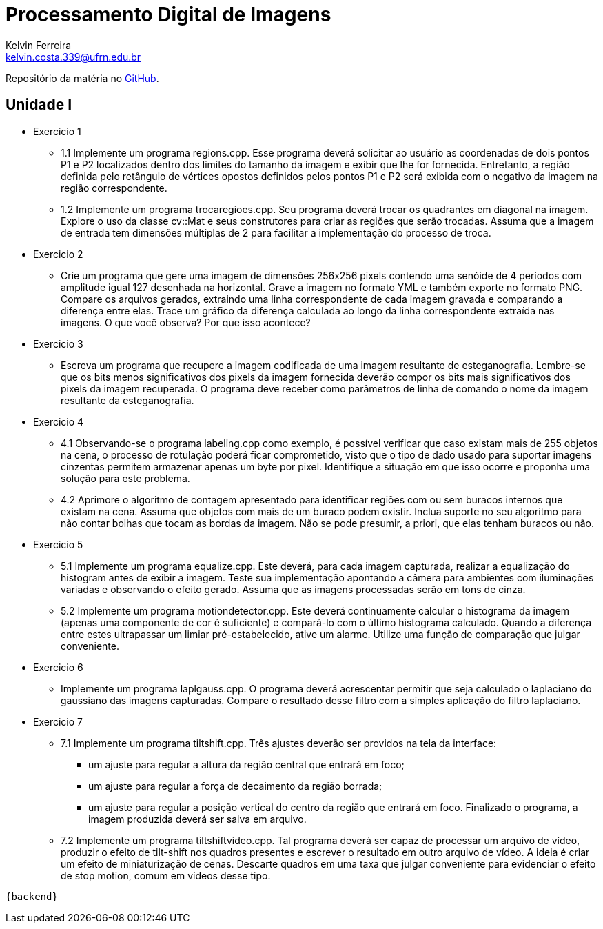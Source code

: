 = Processamento Digital de Imagens
Kelvin Ferreira <kelvin.costa.339@ufrn.edu.br>

Repositório da matéria no https://github.com/kelvin-Ferreira/PDI.git[GitHub].

== Unidade I

* Exercicio 1 
** 1.1 Implemente um programa regions.cpp. Esse programa deverá solicitar ao usuário as coordenadas de dois pontos P1 e P2 localizados dentro dos limites do tamanho da imagem e exibir que lhe for fornecida. Entretanto, a região definida pelo retângulo de vértices opostos definidos pelos pontos P1 e P2 será exibida com o negativo da imagem na região correspondente.

** 1.2 Implemente um programa trocaregioes.cpp. Seu programa deverá trocar os quadrantes em diagonal na imagem. Explore o uso da classe cv::Mat e seus construtores para criar as regiões que serão trocadas. Assuma que a imagem de entrada tem dimensões múltiplas de 2 para facilitar a implementação do processo de troca.
* Exercicio 2 
** Crie um programa que gere uma imagem de dimensões 256x256 pixels contendo uma senóide de 4 períodos com amplitude igual 127 desenhada na horizontal. Grave a imagem no formato YML e também exporte no formato PNG. Compare os arquivos gerados, extraindo uma linha correspondente de cada imagem gravada e comparando a diferença entre elas. Trace um gráfico da diferença calculada ao longo da linha correspondente extraída nas imagens. O que você observa? Por que isso acontece?

* Exercicio 3
** Escreva um programa que recupere a imagem codificada de uma imagem resultante de esteganografia. Lembre-se que os bits menos significativos dos pixels da imagem fornecida deverão compor os bits mais significativos dos pixels da imagem recuperada. O programa deve receber como parâmetros de linha de comando o nome da imagem resultante da esteganografia. 

* Exercicio 4
** 4.1 Observando-se o programa labeling.cpp como exemplo, é possível verificar que caso existam mais de 255 objetos na cena, o processo de rotulação poderá ficar comprometido, visto que o tipo de dado usado para suportar imagens cinzentas permitem armazenar apenas um byte por pixel. Identifique a situação em que isso ocorre e proponha uma solução para este problema.

** 4.2 Aprimore o algoritmo de contagem apresentado para identificar regiões com ou sem buracos internos que existam na cena. Assuma que objetos com mais de um buraco podem existir. Inclua suporte no seu algoritmo para não contar bolhas que tocam as bordas da imagem. Não se pode presumir, a priori, que elas tenham buracos ou não.

* Exercicio 5
** 5.1 Implemente um programa equalize.cpp. Este deverá, para cada imagem capturada, realizar a equalização do histogram antes de exibir a imagem. Teste sua implementação apontando a câmera para ambientes com iluminações variadas e observando o efeito gerado. Assuma que as imagens processadas serão em tons de cinza.

** 5.2 Implemente um programa motiondetector.cpp. Este deverá continuamente calcular o histograma da imagem (apenas uma componente de cor é suficiente) e compará-lo com o último histograma calculado. Quando a diferença entre estes ultrapassar um limiar pré-estabelecido, ative um alarme. Utilize uma função de comparação que julgar conveniente.

* Exercicio 6 
** Implemente um programa laplgauss.cpp. O programa deverá acrescentar permitir que seja calculado o laplaciano do gaussiano das imagens capturadas. Compare o resultado desse filtro com a simples aplicação do filtro laplaciano.

* Exercicio 7
** 7.1 Implemente um programa tiltshift.cpp. Três ajustes deverão ser providos na tela da interface:

*** um ajuste para regular a altura da região central que entrará em foco;

*** um ajuste para regular a força de decaimento da região borrada;

*** um ajuste para regular a posição vertical do centro da região que entrará em foco. Finalizado o programa, a imagem produzida deverá ser salva em arquivo.

** 7.2 Implemente um programa tiltshiftvideo.cpp. Tal programa deverá ser capaz de processar um arquivo de vídeo, produzir o efeito de tilt-shift nos quadros presentes e escrever o resultado em outro arquivo de vídeo. A ideia é criar um efeito de miniaturização de cenas. Descarte quadros em uma taxa que julgar conveniente para evidenciar o efeito de stop motion, comum em vídeos desse tipo.

[source,ruby]
{backend}